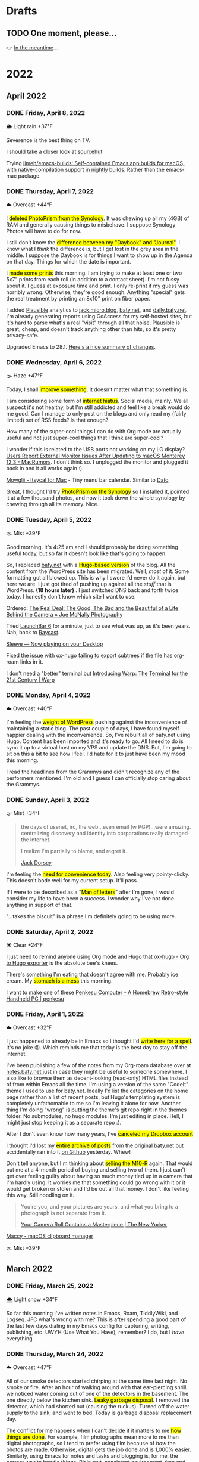 # -*- eval: (writeroom-mode) -*-
#+hugo_base_dir: ../
#+hugo_section: ./
#+hugo_weight: nil
#+hugo_auto_set_lastmod: t
#+hugo_front_matter_format: yaml
#+hugo_front_matter_key_replace: description>summary author>nil
#+category: Blog
#+startup: overview
#+options: broken-links:t
#+macro: mark @@html:<mark>$1</mark>@@

* Drafts
** TODO One moment, please...
:PROPERTIES:
:EXPORT_FILE_NAME: 2022-02-18-Friday
:EXPORT_HUGO_SLUG: 2022-02-18
:EXPORT_DESCRIPTION:
:EXPORT_DATE:
:END:

[[/img/WillReturnAt.png]]

👉 [[https://rl.baty.net][In the meantime]]...


* 2022
:PROPERTIES:
:EXPORT_HUGO_SECTION: post/2022
:DIR:  ~/sites/daily.baty.net/static/img/2022/
:END:
** April 2022
*** DONE Friday, April  8, 2022
CLOSED: [2022-04-08 Fri 05:30]
:PROPERTIES:
:EXPORT_FILE_NAME: 2022-04-08-Friday
:EXPORT_HUGO_SLUG: 2022-04-08
:EXPORT_HUGO_WEIGHT: 1
:END:
🌦   Light rain +37°F

Severence is the best thing on TV.

I should take a closer look at [[https://sr.ht/][sourcehut]]

Trying [[https://github.com/jimeh/emacs-builds][jimeh/emacs-builds: Self-contained Emacs.app builds for macOS, with native-compilation support in nightly builds.]] Rather than the emacs-mac package.



*** DONE Thursday, April  7, 2022
CLOSED: [2022-04-07 Thu 06:31]
:PROPERTIES:
:EXPORT_FILE_NAME: 2022-04-07-Thursday
:EXPORT_HUGO_SLUG: 2022-04-07
:END:
☁️   Overcast +44°F

I {{{mark(deleted PhotoPrism from the Synology)}}}. It was chewing up all my (4GB) of RAM and generally causing things to misbehave. I suppose Synology Photos will have to do for now.

I still don't know the {{{mark(difference between my "Daybook" and "Journal")}}}. I know
what I /think/ the difference is, but I get lost in the grey area in the middle. I suppose the Daybook is for things I want to show up in the Agenda on that day. Things for which the date is important.

#+caption: My dad is back from Florida
#+attr_html: :width 800px
#+attr_org: :width 800px
[[attachment:_20220407_063522Dad.jpg]]


I {{{mark(made some prints)}}} this morning. I am trying to make at least one or two 5x7" prints from each roll (in addition to a contact sheet). I'm not fussy about it. I guess at exposure time and print. I only re-print if my guess was horribly wrong. Otherwise, they're good enough. Anything "special" gets the real treatment by printing an 8x10" print on fiber paper.

#+attr_html: :width 800px
#+attr_org: :width 800px
[[attachment:_20220407_10590620220407-Q1000426.jpg]]


I added [[https://plausible.io/][Plausible]] analytics to [[https://jack.micro.blog][jack.micro.blog]], [[https://baty.net][baty.net]], and [[https://daily.baty.net][daily.baty.net]]. I'm already generating reports using GoAccess for my self-hosted sites, but it's hard to parse what's a real "visit" through all that noise. Plausible is great, cheap, and doesn't track anything other than hits, so it's pretty privacy-safe.

Upgraded Emacs to 28.1. [[https://www.masteringemacs.org/article/whats-new-in-emacs-28-1][Here's a nice summary of changes]].

*** DONE Wednesday, April  6, 2022
CLOSED: [2022-04-06 Wed 05:05]
:PROPERTIES:
:EXPORT_FILE_NAME: 2022-04-06-Wednesday
:EXPORT_HUGO_SLUG: 2022-04-06
:END:
🌫  Haze +47°F

Today, I shall {{{mark(improve something)}}}. It doesn't matter what that something is.

I am considering some form of {{{mark(internet hiatus)}}}. Social media, mainly. We all suspect it's not healthy, but I'm still addicted and feel like a break would do me good. Can I manage to only post on the blogs and only read my (fairly limited) set of RSS feeds? Is that enough?

How many of the super-cool things I can do with Org mode are actually useful and not just super-cool things that I think are super-cool?

I wonder if this is related to the USB ports not working on my LG display? [[https://www.macrumors.com/2022/03/24/external-display-issues-reported-macos-12-3/][Users Report External Monitor Issues After Updating to macOS Monterey 12.3 - MacRumors]]. I don't think so. I unplugged the monitor and plugged it back in and it all works again :).

[[https://www.mowglii.com/itsycal/][Mowglii - Itsycal for Mac]] - Tiny menu bar calendar. Similar to [[https://sindresorhus.com/dato][Dato]]

Great, I thought I'd try {{{mark(PhotoPrism on the Synology)}}} so I installed it, pointed it at a few thousand photos, and now it took down the whole synology by chewing through all its memory. Nice.

*** DONE Tuesday, April  5, 2022
CLOSED: [2022-04-05 Tue 04:28]
:PROPERTIES:
:EXPORT_FILE_NAME: 2022-04-05-Tuesday
:EXPORT_HUGO_SLUG: 2022-04-05
:END:
🌫  Mist +39°F

Good morning. It's 4:25 am and I should probably be doing something useful today, but so far it doesn't look like that's going to happen.

So, I replaced [[https://baty.net][baty.net]] with a {{{mark(Hugo-based version)}}} of the blog. All the content from the WordPress site has been migrated. Well, /most/ of it. Some formatting got all blowed up. This is why I swore I'd never do it again, but here we are. I just got tired of pushing up against all the /stuff/ that is WordPress. *(18 hours later)* . I just switched DNS back and forth twice today. I honestly don't know which site I want to use.

Ordered: [[https://joemcnally.com/2022/04/04/the-real-deal-the-good-the-bad-and-the-beautiful-of-a-life-behind-the-camera/][The Real Deal: The Good, The Bad and the Beautiful of a Life Behind the Camera « Joe McNally Photography]]

Tried [[https://www.obdev.at/products/launchbar/index.html][LaunchBar 6]] for a minute, just to see what was up, as it's been years. Nah, back to [[https://www.raycast.com][Raycast]].

[[https://replay.software/sleeve][Sleeve — Now playing on your Desktop]]

Fixed the issue with [[https://notes.baty.net/notes/possible-workaround-for-ox-hugo-error-during-exports/][ox-hugo failing to export subtrees]] if the file has org-roam links in it.

I don't need a "better" terminal but [[https://www.warp.dev/blog/introducing-warp][Introducing Warp: The Terminal for the 21st Century | Warp]]

*** DONE Monday, April  4, 2022
CLOSED: [2022-04-04 Mon 04:39]
:PROPERTIES:
:EXPORT_FILE_NAME: 2022-04-04-Monday
:EXPORT_HUGO_SLUG: 2022-04-04
:EXPORT_DESCRIPTION:
:EXPORT_DATE:
:END:
☁️   Overcast +40°F

I'm feeling the {{{mark(weight of WordPress)}}} pushing against the inconvenience of maintaining a static blog. The past couple of days, I have found myself happier dealing with the inconvenience. So, I've rebuilt all of baty.net using Hugo. Content has been imported and it's ready to go. All I need to do is sync it up to a virtual host on my VPS and update the DNS. But, I'm going to sit on this a bit to see how I feel. I'd hate for it to just have been my mood this morning.

I read the headlines from the Grammys and didn't recognize any of the performers mentioned. I'm old and I guess I can officially stop caring about the Grammys.

*** DONE Sunday, April  3, 2022
CLOSED: [2022-04-03 Sun 05:32]
:PROPERTIES:
:EXPORT_FILE_NAME: 2022-04-03-Sunday
:EXPORT_HUGO_SLUG: 2022-04-03
:EXPORT_DESCRIPTION:
:EXPORT_DATE:
:END:
🌫  Mist +34°F

#+begin_quote
the days of usenet, irc, the web...even email (w PGP)...were amazing. centralizing discovery and identity into corporations really damaged the internet.

I realize I'm partially to blame, and regret it.

[[https://twitter.com/jack/status/1510314535671922689][Jack Dorsey]]
#+end_quote

I'm feeling the {{{mark(need for convenience today)}}}. Also feeling very pointy-clicky. This doesn't bode well for my current setup. It'll pass.

If I were to be described as a "{{{mark(Man of letters)}}}" after I'm gone, I would consider my life to have been a success. I wonder why I've not done anything in support of that.

"...takes the biscuit" is a phrase I'm definitely going to be using more.

*** DONE Saturday, April  2, 2022
CLOSED: [2022-04-02 Sat 06:29]
:PROPERTIES:
:EXPORT_FILE_NAME: 2022-04-02-Saturday
:EXPORT_HUGO_SLUG: 2022-04-02
:EXPORT_DESCRIPTION:
:EXPORT_DATE:
:END:
☀️   Clear +24°F

I just need to remind anyone using Org mode and Hugo that [[https://ox-hugo.scripter.co/][ox-hugo - Org to Hugo exporter]] is the absolute bee's knees.

There's something I'm eating that doesn't agree with me. Probably ice cream. My {{{mark(stomach is a mess)}}} this morning.

I want to make one of these [[http://penkesu.computer/][Penkesu Computer - A Homebrew Retro-style Handheld PC | penkesu]]

*** DONE Friday, April  1, 2022
CLOSED: [2022-04-01 Fri 05:55]
:PROPERTIES:
:EXPORT_FILE_NAME: 2022-04-01-Friday
:EXPORT_HUGO_SLUG: 2022-04-01
:EXPORT_DESCRIPTION:
:EXPORT_DATE:
:END:
☁️   Overcast +32°F

I just happened to already be in Emacs so I thought I'd {{{mark(write here for a spell)}}}. It's no joke 😉. Which reminds me that today is the best day to stay off the internet.

#+attr_html: :class imgRightMargin
[[/img/small/org-roam.png]]

I've been publishing a few of the notes from my Org-roam database over at [[https://notes.baty.net][notes.baty.net]] just in case they might be useful to someone somewhere. I also like to browse them as decent-looking (read-only) HTML files instead of from within Emacs all the time. I'm using a version of the same "CodeIt" theme I used to use for baty.net. Ideally I'd list the categories on the home page rather than a list of recent posts, but Hugo's templating system is completely unfathomable to me so I'm leaving it alone for now. Another thing I'm doing "wrong" is putting the theme's git repo right in the themes folder. No submodules, no hugo modules. I'm just editing in place. Hell, I might just stop keeping it as a separate repo :).

After I don't even know how many years, I've {{{mark(canceled my Dropbox account)}}}

I thought I'd lost my {{{mark(entire archive of posts)}}} from the [[https://archive.baty.net][original baty.net]]  but accidentally ran into it [[https://github.com/jackbaty/archive.baty.net][on Github]] yesterday. Whew!

#+attr_html: :class imgRightMargin
[[/img/small/leica.png]]

Don't tell anyone, but I'm thinking about {{{mark(selling the M10-R)}}} again. That would put me at a 4-month period of buying and selling two of them. I just can't get over feeling guilty about having so much money tied up in a camera that I'm hardly using. It worries me that something could go wrong with it or it would get broken or stolen and I'd be out all that money. I don't like feeling this way. Still noodling on it.

#+begin_quote
You’re you, and your pictures are yours, and what you bring to a photograph is not separate from it.

[[https://www.newyorker.com/culture/culture-desk/your-camera-roll-contains-a-masterpiece][Your Camera Roll Contains a Masterpiece | The New Yorker]]
#+end_quote


[[https://maccy.app/][Maccy - macOS clipboard manager]]

🌫  Mist +39°F

** March  2022
*** DONE Friday, March 25, 2022
CLOSED: [2022-03-25 Fri 04:14]
:PROPERTIES:
:EXPORT_FILE_NAME: 2022-03-25-Friday
:EXPORT_HUGO_SLUG: 2022-03-25
:EXPORT_DESCRIPTION:
:EXPORT_DATE:
:END:
🌨  Light snow +34°F

So far this morning I've written notes in Emacs, Roam, TiddlyWiki, and Logseq. JFC what's wrong with me? This is after spending a good part of the last few days dialing in my Emacs config for capturing, writing, publishing, etc. UWYH (Use What You Have), remember? I do, but I /have/ everything.

*** DONE Thursday, March 24, 2022
CLOSED: [2022-03-24 Thu 05:35]
:PROPERTIES:
:EXPORT_FILE_NAME: 2022-03-24-Thursday
:EXPORT_HUGO_SLUG: 2022-03-24
:EXPORT_DESCRIPTION:
:EXPORT_DATE:
:END:

☁️   Overcast +47°F

All of our smoke detectors started chirping at the same time last night. No smoke or fire. After an hour of walking around with that ear-piercing shrill, we noticed water coming out of one of the detectors in the basement. The one directly below the kitchen sink. {{{mark(Leaky garbage disposal)}}}. I removed the detector, which had shorted out (causing the ruckus). Turned off the water supply to the sink, and went to bed. Today is garbage disposal replacement day.

The conflict for me happens when I can't decide if it matters to me {{{mark(how things are done)}}}. For example, film photographs mean more to me than digital photographs, so I tend to prefer using film because of /how/ the photos are made. Otherwise, digital gets the job done and is 1,000% easier. Similarly, using Emacs for notes and tasks and blogging is, for me, the correct way to handle things. Plain text, consistent environment, free and open source. On the other hand, using Things and DEVONthink and WordPress sure is pretty and easy.

I {{{mark(updated this site's RSS feed)}}} to only include type "post". By default everything is included and this meant things like the About page were in the RSS feed.

I used to love programming and computers because I could make them /do/ things. I still probably could, but I no longer know what I want them to do.
*** DONE Wednesday, March 23, 2022
CLOSED: [2022-03-23 Wed 20:29]
:PROPERTIES:
:EXPORT_FILE_NAME: 2022-03-23-Wednesday
:EXPORT_HUGO_SLUG: 2022-03-23
:EXPORT_DESCRIPTION:
:EXPORT_DATE:
:END:

My tendency to write daily posts {{{mark(here vs the wiki)}}} is tied to how deep I am into Emacs at the moment. Right now... that's /very deep/.


I've spent hours configuring my [[https://www.orgroam.com][Org-roam]] setup so I can {{{mark(publish certain notes as a website)}}}. It's so cool, but in the end I'm not sure it offers clear advantages over the wiki other than that I can make some of my roam notes public without needing to rewrite them in TiddlyWiki. WIP is here: notes.baty.net. *Later*: now I've realized that I can simply add some [[https://ox-hugo.scripter.co][ox-hugo]] metadata to any of my Org files and have them publish to this daily notes blog. Like so...

#+begin_src org
#+hugo_base_dir: ~/sites/daily.baty.net/
#+hugo_section: ./notes/
#+end_src

Now what!?

#+caption: Me, at least once a month
#+attr_html: :width 800px
#+attr_org: :width 800px
[[attachment:20220323-blog-meme.jpg]]

Apparently I have too much time on my hands.

I went into the darkroom to test a new safelight bulb and made a handful of 5x7 prints while I was in there. I love real photos. {{{mark(The decision to print a photo)}}} automatically makes that photo special.


#+attr_html: :width 800px
#+attr_org: :width 800px
[[attachment:20220323-20220323-R0002099.jpg]]

Ordered a book:  [[https://bookshop.org/books/no-one-is-talking-about-this/9780593189580][No One Is Talking about This - a book by Patricia Lockwood]]

"Computational Photography" can fuck right off.

*** DONE Monday, March 7, 2022
CLOSED: [2022-03-07 Mon 05:09]
:PROPERTIES:
:EXPORT_FILE_NAME: 2022-03-07-Monday
:EXPORT_HUGO_SLUG: 2022-03-07
:EXPORT_DESCRIPTION:
:EXPORT_DATE:
:END:
☁️   Overcast +35°F

Writing in Emacs is great. Static websites are great. Using Emacs to manage and deal with content for a static website exhausts me eventually. Doesn't bode well for this site, although it's probably just my mood today.

I follow [[https://flickr.com/photos/32681588@N03/][Matt Osbourne]] (aka Mr. Leica) on Flickr because he plays with just about every combination of lens and camera you could think of. Also, the lovely models don't hurt. Thing is, with all the fuss about camera/lens combinations, all {{{mark(the images look basically the same)}}}. The biggest difference is film vs digital but otherwise I'd be hard-pressed to tell one from the other.

You can see below that I'm experimenting with {{{mark(subheadings within daily posts)}}}. This is for things that are more than one paragraph of text or text and images. There's a way to copy a link to the heading, but it only makes sense on an individual day's page. Not sure if I'll find it useful, but let's try it.

#+begin_export html
<blockquote class="quoteback" darkmode="" data-title="Stop making the Ukraine war about you" data-author="Dazed" cite="https://www.dazeddigital.com/politics/article/55563/1/stop-making-the-ukraine-war-about-you?utm_source=densediscovery&utm_medium=email&utm_campaign=newsletter-issue-178">
You’re not suffering from ‘vicarious trauma’, you’re tweeting in your living room
<footer>Dazed<cite> <a href="https://www.dazeddigital.com/politics/article/55563/1/stop-making-the-ukraine-war-about-you?utm_source=densediscovery&utm_medium=email&utm_campaign=newsletter-issue-178">https://www.dazeddigital.com/politics/article/55563/1/stop-making-the-ukraine-war-about-you?utm_source=densediscovery&utm_medium=email&utm_campaign=newsletter-issue-178</a></cite></footer>
</blockquote><script note="" src="https://cdn.jsdelivr.net/gh/Blogger-Peer-Review/quotebacks@1/quoteback.js"></script>
#+end_export

**** Silver gelatin fiber prints
I'm not sure {{{mark(darkroom printing on fiber paper)}}} is worth the trouble. I love the way fiber prints look and feel, but they take twice as long to develop and an hour to wash, then this happens when they dry.

[[/img/2022/20220307-CurledPrint.jpeg]]

*** DONE Sunday, March 6, 2022
CLOSED: [2022-03-06 Sun 05:08]
:PROPERTIES:
:EXPORT_FILE_NAME: 2022-03-06-Sunday
:EXPORT_HUGO_SLUG: 2022-03-06
:EXPORT_DESCRIPTION:
:EXPORT_DATE:
:END:
🌦   Light rain +54°F

WordPress is fine. Medium is fine. Facebook is fine. Twitter is fine. Mastodon is fine. Your self-hosted static-HTML website is fine. Instagram is fine. A typewriter in your basement is fine. {{{mark(Write wherever you feel like writing)}}}. Me? I like writing everywhere. Today, I'm here. Or perhaps more precisely, /this morning/, I'm here.

There's nothing like {{{mark(an open Emacs frame)}}} narrowed to today's post here. I write, save, export, and done. Repeat as needed throughout the day.

One day, if I'm lucky, I'll be busy actually /doing something/ and won't have time to write here all day.

*** DONE Saturday, March 5, 2022
CLOSED: [2022-03-05 Sat 05:54]
:PROPERTIES:
:EXPORT_FILE_NAME: 2022-03-05-Saturday
:EXPORT_HUGO_SLUG: 2022-03-05
:EXPORT_DESCRIPTION:
:EXPORT_DATE:
:END:


☀️   Clear +33°F

I fire up a new post every morning, either here or on the wiki (often in both places) and add to it (them) throughout the day. I don't really know why. It's as if I'm worried that {{{mark(I'll no longer exist)}}} if I stop publishing every passing thought.

*** DONE Friday, March 4, 2022
CLOSED: [2022-03-04 Fri 06:30]
:PROPERTIES:
:EXPORT_FILE_NAME: 2022-03-04-Friday
:EXPORT_HUGO_SLUG: 2022-03-04
:EXPORT_DESCRIPTION:
:EXPORT_DATE:
:END:
☀️   Clear +16°F

I spent the morning {{{mark(reassembling the turret)}}} on the [[https://wiki.baty.net/#Leitz%20Focomat%20IIc][Focomat IIc]], then attempting to print from 6x6 negatives. It's possible, but far from ideal. The head needs to be too close to the base, making for very short exposures. I'm also struggling with the autofocus mechanism, but that's probably just me. I think I'll hold off on 6x6 printing until I have the 100mm lens issue solved for real.

This makes me want to take another swing at Standard Notes: [[https://blog.standardnotes.com/33178/why-so-many-editors][Why so many editors? | Crafting Privacy]]

*** DONE Thursday, March 3, 2022
CLOSED: [2022-03-03 Thu 05:24]
:PROPERTIES:
:EXPORT_FILE_NAME: 2022-03-03-Thursday
:EXPORT_HUGO_SLUG: 2022-03-03
:EXPORT_DESCRIPTION:
:EXPORT_DATE:
:END:
☀️   Clear +20°F

The fact that I often cannot tell the {{{mark(difference between someone being smart)}}} and someone trying to sound smart gives you an idea of how smart I am.

I'm now running both [[https://alfredapp.com][Alfred]] and [[https://www.raycast.com][Raycast]] at the same time. I'm using Raycast for launching, clipboards, etc. and keeping Alfred running for a couple of workflows and "Universal Actions". Why not? Although I may decide to reverse their roles at some point.

*Monday*: Ima use TiddlyWiki for everything! \\
*Tuesday*: Logseq! I need to put everything into Logseq! \\
*Wednesday*: What was I thinking? Emacs is life! \\
*Thursday*: ???

One nice feature of using Hugo for this site is that I {{{mark(haven't felt a need to futz with it)}}} in a while. I just write, save, and type "make deploy".

I love having a big screen, but {{{mark(hate managing windows)}}}. I can't help but be distracted by background windows so I either fart around moving things to spaces or I hide them. As a test, I'm trying Hazeover ([[https://hazeover.com/][HazeOver: Distraction Dimmer™ for Productivity on Mac]]) to see if just auto-dimming the unfocused windows will help. Otherwise, I unplug the laptop and use the smaller screen and it's often a relief.

I find myself {{{mark(withdrawing)}}} at a time when I should be participating.

{{{mark(Painting with John)}}} is a dumb, silly little miracle of a show and it's still my favorite thing.

I love this blog and [[https://wiki.baty.net][wiki.baty.net]] equally.

Looking at my baty.net stats. Is this what they mean by "trending"?

[[/img/2022/20220303-trending.png]]

You can't make fun of me if I'm not trying.

Fountain pens > Pencils. But not by as much as I thought.

I think we should all go back to {{{mark(Tumblr and Flickr)}}}. Who's with me!?

I see they've [[https://world.hey.com/dhh/no-railsconf-faa7935e][kicked DHH off the Railsconf keynote this year.]] Part of me thinks they should have, because he's being not just being normally dickish, he's been loudly and repeatedly wrong about so many things recently. On the other hand, let him talk about Rails. Good grief, he still basically /is/ Rails. I think he's wrong, not dangerous, sheesh. There's a difference.
*** DONE Wednesday, March 2, 2022
CLOSED: [2022-03-02 Wed 07:12]
:PROPERTIES:
:EXPORT_FILE_NAME: 2022-03-02-Wednesday
:EXPORT_HUGO_SLUG: 2022-03-02
:EXPORT_DESCRIPTION:
:EXPORT_DATE:
:END:
☀️   Clear +22°F

"Book of Boba Fett" is terrible. He should've been left as a cool, mysterious background character.

It seems I've settled on [[https://wiki.baty.net][wiki.baty.net]] as the wiki domain. "rl.baty.net" still works, but is discouraged.

Derek Sivers says [[https://sive.rs/plaintext][Write plain text files]] and I mostly agree with him. Except if the plain text format makes what you're actually doing more difficult, then don't. I'd rather have a {{{mark(useful document now)}}} even if there's a chance that one day, maybe, possibly, it could become unreadable. Future-proof-but-shitty is not my first choice.

I've modified things so that the home page {{{mark(shows the past 30 days)}}} rather than 7. Since there's no search here yet, I figure CMD-f will let you search the past month. If it's older than that, it's probably no longer valid anyway 😆.

I've {{{mark(removed Disqus comments)}}} from this site. No reason other than it's overhead I don't need and I rarely see any comments anyway. Whatzamatta with you people?! Send me an email or something, sheesh.

I don't usually panic when some random company I use is acquired but goddammit! [[https://blog.bandcamp.com/2022/03/02/bandcamp-is-joining-epic/][Bandcamp is Joining Epic Games – Bandcamp Updates]]. How can that be good? Tell me it can be good. Please?!

It occurs to me that {{{mark(we didn't name web1 and web2 ahead of time)}}}. We just labeled them that later. Now we're inventing web3 and trying to make everything into that. It's a bad idea from the start.

Speaking of Web3, there's now [[https://blogchain.app/home][Blogchain.app]]. I read [[https://blogchain.app/post/bafyreig4eykbszu3czz7crfcqm5saavgqhoaqrgqhsoh5qjeqhz5xg7rc4][How Blogchain is different by capsule on Blogchain]] and I don't see how it's meaningfully better or solves actual problems in any unique way. It's what, WordPress with backups and a social element? Big whoop.

I don't want to waste time watching a movie that I don't like but I have {{{mark(no problem just browsing the trailers for an hour)}}} and never watching anything

[[https://simonwillison.net][Simon]] is right: [[https://news.ycombinator.com/item?id=30533473][Don't default to building an SPA]]

*** DONE Tuesday, March 1, 2022
CLOSED: [2022-03-01 Tue 04:24]
:PROPERTIES:
:EXPORT_FILE_NAME: 2022-03-01-Tuesday
:EXPORT_HUGO_SLUG: 2022-03-01
:EXPORT_DESCRIPTION:
:EXPORT_DATE:
:END:

Hooboy, it's March.

Looking at the server analytics (I use [[https://goaccess.io/][GoAccess - Visual Web Log Analyzer]]) for this site shows that a large majority of "hits" are to the RSS feed. This makes me feel a little bad about posting so much over on [[https://wiki.baty.net][the wiki]]. I know I keep saying that my daily notes are "for me" but that guilt I feel makes me think otherwise.

Oh cool, I posted on [[https://jackbaty.tumblr.com][my Tumblr]] this morning.

I put a roll through the IIIC. It was fun. It's a nice lens.
#+caption: Self-portrait with Retina IIIC
[[/img/2022/2022-Roll-59_04.jpg]]

My subscription to [[https://www.reidreviews.com][Reid Reviews]] has expired. I'm off subscriptions right now so I'm not going to renew yet. It's a great resource, but focuses so much on the micro-differences between lenses and sensors and I'm not really interested in that lately.

Am I thinking about Ukraine? Of course I'm thinking about Ukraine. I'm terrified.

I am, slowly but surely, becoming bored. Not having a job is great, but I'll need to feel useful eventually.

** February 2022
*** DONE Monday, February 28, 2022
CLOSED: [2022-02-28 Mon 04:42]
:PROPERTIES:
:EXPORT_FILE_NAME: 2022-02-28-Monday
:EXPORT_HUGO_SLUG: 2022-02-28
:EXPORT_DESCRIPTION:
:EXPORT_DATE:
:END:
☀️   Clear +22°F

Good morning. Today should be "finish taxes day" but I hate doing taxes so it
may be another "find a new place to blog" and "read about cameras" day.

*** DONE Sunday, February 27, 2022
CLOSED: [2022-02-27 Sun 04:06]
:PROPERTIES:
:EXPORT_FILE_NAME: 2022-02-27-Sunday
:EXPORT_HUGO_SLUG: 2022-02-27
:EXPORT_DESCRIPTION:
:EXPORT_DATE:
:END:
☀️   Clear +30°F

Good morning. It's 4:03 am and I'm already at my desk. Why?

Something {{{mark(cool about Emacs)}}} that I tend to forget about is putting code right in my notes and executing it from there. I don't have to remember commands or switches, because they're right there. I just hit C-c C-c and the command's output is rendered right in the file .

I wrote a post about the new IIIC: [[https://baty.net/2022/the-kodak-retina-iiic/][The Kodak Retina IIIC – Jack Baty]]
#+caption: My new 1959 Kodak Retina IIIC
[[/img/2022/20220226-Q1000367.jpg]]

*** DONE Saturday, February 26, 2022
CLOSED: [2022-02-26 Sat 05:46]
:PROPERTIES:
:EXPORT_FILE_NAME: 2022-02-26-Saturday
:EXPORT_HUGO_SLUG: 2022-02-26
:EXPORT_DESCRIPTION:
:EXPORT_DATE:
:END:

☁️   Overcast +22°F

It's cool that I [[https://baty.net/2022/domain-consolidation-continued/][consolidated a bunch of blogs]] and reorganized my domain names. That meant I could be down to just a couple (few?) sites. Except I don't enjoy writing in TiddlyWiki nearly as much as I do in Emacs. And this blog looks a lot better than [[https://rl.baty.net][the wiki]], so I switched. More in [[https://baty.net/2022/the-daily-notes-dilemma/][this post]] .

#+caption: My favorite drink: The "Ultimate Margharita"
[[/img/2022/20220225-Q1000357.jpg]]

I'm going to try setting up the [[https://rl.baty.net/#Leitz%20Focomat%20IIc][Focomat IIc]] today. It's been in storage for a couple of years. I never did get the longer lens mounted properly, so it's 35mm only for now. I'm hoping I can fit both the IIc and the V35 in at the same time. I'd like to do some side-by-side (condensor vs diffusor head) comparisons. And then eventually figure out the problem with the longer lens so I can also make prints from the Hasselblad (6x6) negatives.

This looks nice for timelines: [[https://github.com/kochrt/cascade.page][kochrt/cascade.page: Make a cascading timeline from markdown-like text.]]

Half-way into the season and I sti  ll don't give a shit about Boba Fett. It's cool seeing Tatooine, though.

*** DONE Monday, February 14, 2022
CLOSED: [2022-02-14 Mon 09:37]
:PROPERTIES:
:EXPORT_FILE_NAME: 2022-02-14-Monday
:EXPORT_HUGO_SLUG: 2022-02-14
:EXPORT_DESCRIPTION:
:EXPORT_DATE:
:END:

#+attr_html: :class imgRightMargin
[[/img/small/meta-splat.png]]

You may have noticed that I've been posting daily notes both here and on [[https://rudimentarylathe.wiki][the wiki]]. This is because I like writing in both places and I can't find a path to choosing one of them. The wiki is just so easy and I like that it's right next to most of my other notes. When I don't write here regularly, the rest of the information languishes. It loses its "wikiness". On the other hand, with baty.blog I get to write in Emacs using Org-mode and publish a good-looking "normal" blog with RSS feeds and archives and all the other things that I love about blogs. I think that TiddlyWiki is the best long-term answer, but Hugo is what I prefer living with today. Still noodlin' on it. You may also have noticed that I've cross-posted this in both places. Sigh.

#+caption: I used to be much cooler
[[/img/2022/JackBeingVeryCool.jpg]]

I'm having one of those days where every social media post I read is either stupid, self-serving, mean, incorrect, or wildly unnecessary. Makes me happy that I can write that here and keep it mostly to myself.

*** DONE Sunday, February 13, 2022
CLOSED: [2022-02-13 Sun 08:32]
:PROPERTIES:
:EXPORT_FILE_NAME: 2022-02-13-Sunday
:EXPORT_HUGO_SLUG: 2022-02-13
:EXPORT_DESCRIPTION:
:EXPORT_DATE:
:END:
🌨  Light snow, mist +13°F

I often feel that I could run my life entirely on paper. Then I remember that this is because there's nothing much to run.

I would like to declare Sundays to be "Stay Away From Screens Day" but I know me. Also, I've been sitting at this screen since 5:00 am with no signs of leaving.

Just write a goddamn blog post instead: [[https://twitter.com/G_S_Bhogal/status/1225561131122597896][MEGATHREAD TIME: In 40 tweets I will ...]]

Browsing through one of my [[https://www.amazon.com/Henri-Cartier-Bresson-Image-World-Retrospective/dp/0500542678/][Henri Cartier-Bresson books]], the thing that always stands out is that none of his photographs would have been improved by using a high-resolution digital sensor.

*** DONE RSS Feed update (UPDATE: Never mind)
CLOSED: [2022-02-10 Thu 08:17]
:PROPERTIES:
:EXPORT_FILE_NAME: 20220210-rss-feed-update
:EXPORT_DESCRIPTION:
:EXPORT_DATE:
:END:

**Update** I've changed my mind. I keep breaking links and pulling the RSS rug out from everyone. Plus, making all these changes all the time is exhausting. Leaving things as-is here for now.

It's happening again. I am going to experiment with using the baty.blog domain for my new Write.as blog.

This means that the RSS feed here will change to https://baty.blog/feed/. If you'd like to follow along, this change will take place shortly, so you'll need to update the URL in your reader. I'll move this blog to daily.baty.blog, just in case I want to keep using it.

*** DONE Write.as
CLOSED: [2022-02-09 Wed 07:16]
:PROPERTIES:
:EXPORT_FILE_NAME: 2022-02-09-Writeas
:EXPORT_HUGO_SLUG: write-as
:EXPORT_DESCRIPTION:
:EXPORT_DATE:
:END:

I'm going to try blogging with [[https://write.as][Write.as]] for a bit. I'm at [[https://write.as/jackbaty][write.as/jackbaty]].

*** DONE Tuesday, February 8, 2022
CLOSED: [2022-02-08 Tue 05:03]
:PROPERTIES:
:EXPORT_FILE_NAME: 2022-02-08-Tuesday
:EXPORT_HUGO_SLUG: 2022-02-08
:EXPORT_DESCRIPTION:
:EXPORT_DATE:
:END:
☁️   Overcast +22°F

I spent yesterday over at [[https://rudimentarylathe.wiki][the wiki]] because I missed how easy it is to post there and how it tied all of my thoughts together so nicely. But, {{{mark(who wants to write in a little HTML text area)}}} in a browser all day when I could be in Emacs using Org mode with Vim bindings. Plus, here I have an RSS feed, better archives, and it /looks/ better, IMO. One problem is that with this blog it feels like I'm just throwing everything onto a pile, where in TiddlyWiki it feels organized and linked up nicely right out of the box. The dilemma remains.

@@html:{{< stweet "1490900934213644288" >}}@@

Why do people assume that {{{mark( whatever "early" humans did)}}} was somehow more "natural" than what we do today? More likely, it was their only option, and they'd kill to have what we have and would do it our way in a heartbeat. And they'd be better for it.

Thing is, I {{{mark( don't feel much like capital-B "Blogging")}}} but I do like writing things down, in public. Is there a difference?

Learning how to make custom mattes today:

[[/img/2022/20220208-M10R0043.jpg]]

*** DONE Sunday, February 6, 2022
CLOSED: [2022-02-06 Sun 07:31]
:PROPERTIES:
:EXPORT_FILE_NAME: 2022-02-06-Sunday
:EXPORT_HUGO_SLUG: 2022-02-06
:EXPORT_DESCRIPTION:
:EXPORT_DATE:
:END:
☀️   Clear +18°F

I'm tired this morning.

There are several apps that make me never want to leave macOS, and one of those is [[https://www.zengobi.com/curio/][Curio]].

My paper journal morphs regularly, but I'm really liking this most recent layout:

#+caption: Paper Journal
[[/img/2022/20220206-Journal.jpg]]

I'm feeling a little bored, and after a Hugo hiccup this morning I'm looking
longingly at [[https://rudimentarylathe.wiki][my wiki]]. Don't be surprised if some daily posts show up there
instead.

*** DONE Saturday, February 5, 2022
CLOSED: [2022-02-05 Sat 05:31]
:PROPERTIES:
:EXPORT_FILE_NAME: 2022-02-05-Saturday
:EXPORT_HUGO_SLUG: 2022-02-05
:EXPORT_DESCRIPTION:
:EXPORT_DATE:
:END:
☁️   Overcast +12°F

#+caption: The last photo I took with the Leica SL2-S
[[/img/2022/20220201-L1010087.jpg]]

My favorite recent system change has been naming files using {{{mark( CamelCase for filenames)}}}. snake_case was the worst, but using-hypens-wasn't-much-better. The easiest combination of typing ease and readability is CamelCase. So from now on it's PhotoOfMyDog.jpg. OK that's not true since I also prefix most files with a datestamp. How about 20220205-PhotoOfMyDog.jpg. Keyboard Maestro handles the YYYYMMDD- part so it's not has painful to type as it looks.

Looking forward to [[https://discourse.doomemacs.org/login#welcome][Doom Emacs Discourse]] opening up. I hate Discord or other
"chat" UIs for learning or communication beyond "Hey guys, what's up?"

I had to update my {{{mark(Leica camera timeline)}}}, due to recent events:

#+caption: Updated Leica Camera Timeline
[[/img/2022/20220205-LeicaCameraTimeline.png]]

#+begin_export html
<blockquote class="quoteback" darkmode="" data-title="Apple's boastful robot, day 2" data-author="@davewiner" cite="http://scripting.com/2022/02/03/133000.html?title=applesBoastfulRobotDay2#a134956">
I remain an Apple shareholder. I hope they can fix this. It really needs to be redone from top to bottom. If they can't handle a $1300 sale for a phone and get it delivered without incident in seven days then they should shut down everything until they can do it. Start over. Fire everyone. It's just not worth continuing if this is how you're going to do business.
<footer>@davewiner<cite> <a href="http://scripting.com/2022/02/03/133000.html?title=applesBoastfulRobotDay2#a134956">http://scripting.com/2022/02/03/133000.html?title=applesBoastfulRobotDay2#a134956</a></cite></footer>
</blockquote><script note="" src="https://cdn.jsdelivr.net/gh/Blogger-Peer-Review/quotebacks@1/quoteback.js"></script>
#+end_export

Right. Apple sells about 500 phones every minute of every day. I don't think your anecdotal issue with a single iPhone delivery is justification for Apple to "shut down everything".


I need to reread some of these. What a fun list: [[https://medium.com/@cassidybeevemorris/determining-best-science-fiction-fantasy-novels-since-1970-e232ecbdc34d][Determining the best scifi/fantasy books since 1970 | Medium]]

#+begin_export html
<blockquote class="quoteback" darkmode="" data-title="Determining the greatest science fiction & fantasy novels since 1970" data-author="Cassidy Beeve-Morris" cite="https://medium.com/@cassidybeevemorris/determining-best-science-fiction-fantasy-novels-since-1970-e232ecbdc34d">
When the Goodreads reviews suggest that <a class="au kk" href="https://www.goodreads.com/book/show/345627.Vampire_Academy" rel="noopener" target="_blank"><em class="kd">Vampire Academy</em></a> (4.11 rating) is better than <em class="kd">Fahrenheit 451</em>, it’s time to look elsewhere for our source of truth.
<footer>Cassidy Beeve-Morris<cite> <a href="https://medium.com/@cassidybeevemorris/determining-best-science-fiction-fantasy-novels-since-1970-e232ecbdc34d">https://medium.com/@cassidybeevemorris/determining-best-science-fiction-fantasy-novels-since-1970-e232ecbdc34d</a></cite></footer>
</blockquote><script note="" src="https://cdn.jsdelivr.net/gh/Blogger-Peer-Review/quotebacks@1/quoteback.js"></script>
#+end_export

*** DONE Friday, February 4, 2022
CLOSED: [2022-02-04 Fri 04:24]
:PROPERTIES:
:EXPORT_FILE_NAME: 2022-02-04-Friday
:EXPORT_HUGO_SLUG: 2022-02-04
:EXPORT_DESCRIPTION:
:EXPORT_DATE:
:END:
☀️   Clear +5°F

The Leica SL2-S was sold this morning. I was /this/ close to withdrawing it. Too late now, I guess.

I wrote this back in December. Guess what I'm struggling with today:

#+begin_quote
Today I’m thinking that Logseq offers the best friction to value ratio, while still being local-first and plain text. It’s dead-simple to add notes and offers nice backlinks and graphing. The graph is unnecessary but is a free byproduct, so why not? It beats Roam for privacy, cost, and attitude. It beats TiddlyWiki for ease of use and usefulness outside of the app. Plus, the files are in Org format. What’s not to like?
#+end_quote

#+caption: Back and forth and back again.
[[/img/2022/20220204-decisions.png]]

I'll give up my AirTags due to people abusing them as soon as you give up your guns for the same reason.

#+begin_quote
Say what you like about the internet, but for a certain class of underemployed male, life has become warmer, and more hygienic.

@@html:<cite>Nick Hornby,  More Baths Less Talking</cite>@@
#+end_quote

I'm supposed to be working on my resume but all I've done so far is tinker with some LaTeX templates.

I wonder if I'll ever find a balance between Emacs, Curio, Tinderbox, and DEVONthink. Probably not. I could always just switch to Linux and that problem goes away.

*** DONE Thursday, February 3, 2022
CLOSED: [2022-02-03 Thu 06:38]
:PROPERTIES:
:EXPORT_FILE_NAME: 2022-02-03-Thursday
:EXPORT_HUGO_SLUG: 2022-02-03
:EXPORT_DESCRIPTION:
:EXPORT_DATE:
:END:
☁️   Overcast +17°F

Good morning. It's 6:30 am and I've been up since 3:30. I'm hungry.

#+attr_html: :class imgRightMargin
[[/img/small/leica.png]]

Weird day. {{{mark(The Leica SL2-S is for sale and I ordered an M10-R)}}} (again). Yes, I know, I just got rid of an M10-R a month ago. What can I say, I missed it. I've also decided to focus my energy (and $$$) around the M system. Supporting two different systems was expensive and kind of exhausting. The problem is that just putting the SL2-S in the box makes me want to keep it. Still for sale, though.

I continue to enjoy Leica's M cameras because they are wildly uncomplicated. Unlike everything else:

#+begin_export html
<blockquote class="quoteback" darkmode="" data-title="Cult Camera (Or: We're Just Talking)" data-author="" cite="https://theonlinephotographer.typepad.com/the_online_photographer/2022/02/cult-camera-or-were-just-talking.html">
People who have a strong aptitude for geeky features and endless complexity simply don't see why they should be denied every possible option. And people who don't like endless features and complexity are <em>shamed</em>, in a sense, into accepting what the geeks are happy with, the assumption being that if they don't learn all the ins-and-outs of their cameras then it's <em>their own fault</em>.
<footer><cite> <a href="https://theonlinephotographer.typepad.com/the_online_photographer/2022/02/cult-camera-or-were-just-talking.html">https://theonlinephotographer.typepad.com/the_online_photographer/2022/02/cult-camera-or-were-just-talking.html</a></cite></footer>
</blockquote><script note="" src="https://cdn.jsdelivr.net/gh/Blogger-Peer-Review/quotebacks@1/quoteback.js"></script>
#+end_export

*** DONE Wednesday, February 2, 2022
CLOSED: [2022-02-02 Wed 05:52]
:PROPERTIES:
:EXPORT_FILE_NAME: 2022-02-02-Wednesday
:EXPORT_HUGO_SLUG: 2022-02-02
:EXPORT_DESCRIPTION:
:EXPORT_DATE:
:END:
☁️   Overcast +32°F

Capture One, Lightroom, Capture One, Lightroom, Darktable, Capture One, Lightroom....

One thing I'm sure I don't need is more apps.

Remember when I said that committing to using only a single (Mac) machine was the greatest thing I've done for my mental health in a long time? I do, but I've still spent the last week or more unravelling that by trying to go all-in with Linux. {{{mark(I just can't. Not yet)}}}. What I have learned, though, is that when I decide the time is right, I'll be /able/ to switch without too much grief.

This typewriter doesn't get enough use, but makes a nice prop at least.

#+caption: Olympia SM3
[[/img/2022/20220202-Q1000247.jpg]]

OK, I've had enough. No more waffling right now. I've deleted Capture One completely. I've deleted (baby) Lightroom completely. I've shut down the ThinkPad and put it in the closet. My photos will be edited on macOS using Lightroom Classic.
*** DONE Tuesday, February  1, 2022
CLOSED: [2022-02-01 Tue 05:47]
:PROPERTIES:
:EXPORT_FILE_NAME: 2022-02-01-Tuesday
:EXPORT_HUGO_SLUG: 2022-02-01
:EXPORT_DESCRIPTION:
:EXPORT_DATE:
:END:
☀️ Clear +27°F

My Linux experiment continues, now that I've figured out how to process the Q2M files in Darktable. Printing sucks, I can tell you that. But, there's something about using Linux that makes me feel free. {{{mark(I'm not beholden to anyone)}}}. No single entity can suddenly pull the rug out from under me. That's comforting, somehow. Everything is mine to do with as I please. This is both a blessing and a curse.

I just bought a decked-out MacBook Pro (M1 Pro Max) and yet I'm writing this on a 2015 ThinkPad.

I got so tired of {{{mark(logging books)}}} that I just stopped reading. There, fixed!

Navel gazing as high art.

I read various {{{mark(Leica forums)}}} pretty regularly. I've learned which threads to avoid. For example: Is the M10 the last "Real" Leica?. Oh FFS.

#+begin_quote
Things I want to do are strange, simple, and unprofitable

@@html:<cite>Paul Ford</cite>@@
#+end_quote

Too many of us spend way too much time trying to save a handful of keystrokes.

I wouldn't need better window management if I didn't have so many windows to manage.

+Virtue signaling with+ Listening to some Neal Young on Apple Music this morning.

"Is this hotel pager friendly? I'm not gettin' a sig on my beeper."

I must admit that a compelling reason to switch to Linux is that I could stop paying attention to Apple-related news and speculation, which is /everywhere/ and has become boring as hell.

** January 2022
*** DONE Monday, January 31, 2022
CLOSED: [2022-01-31 Mon 05:02]
:PROPERTIES:
:EXPORT_FILE_NAME: 2022-01-31-Monday
:EXPORT_HUGO_SLUG: 2022-01-31
:EXPORT_DESCRIPTION:
:EXPORT_DATE:
:END:
🌫  Haze +24°F

People who are learning are more interesting than those who claim to /know/.

Darktable can't deal with the Q2 Monochrom...no lens correction. It /needs/ lens correction. Unless I'm missing something, this is a deal-breaker. UPDATE: I found that choosing the Q2/Summilux combination seems to work. I've configured Darktable to automatically apply the setting, even though the UI yells that "Camera Not Found!".

I'm happy to do just about /anything/ that doesn't involve "working on my resume".

Hosting my static sites on a simple VPS means I never need worry about going over some "build minutes" limitation.

I started putting financial transactions in [[https://www.ledger-cli.org][Ledger]] again. Dodged a bullet and put it away quickly.

*** DONE Sunday, January 30, 2022
CLOSED: [2022-01-30 Sun 05:52]
:PROPERTIES:
:EXPORT_FILE_NAME: 2022-01-30-Sunday
:EXPORT_HUGO_SLUG: 2022-01-30
:EXPORT_DESCRIPTION:
:EXPORT_DATE:
:END:


☁️   Overcast +16°F

Great, this website and [[https://rudimentarylathe.wiki]]  were affected by the recent [[https://threatit.com/articles/lets-encrypt-revokes-2-million-certificates/][mass-revocation by Let's Encrypt]]. I needed to delete the existing certificates and force Caddy to renew them. (They live in =/var/lib/caddy/.local/share=). Sorry for the interruption. I'm not sure why I didn't receive the email from them warning me to renew ahead of time.

I tried for 3 days to get my photo processing and management system workable on Linux. I failed. This is such a big part of my computing requirement that I'm afraid all-in Linux will have to wait.

The failure of wikis is that once the rush of getting everything written down is over, we often lose interest in maintaining it, so the information becomes out of date, rendering the whole thing nearly useless.

This is really nice: [[https://damonlynch.net/rapid/index.html][Rapid Photo Downloader]] for Linux.

*** DONE Saturday, January 29, 2022
CLOSED: [2022-01-29 Sat 04:37]
:PROPERTIES:
:EXPORT_FILE_NAME: 2022-01-29-Saturday
:EXPORT_HUGO_SLUG: 2022-01-29
:EXPORT_DESCRIPTION:
:EXPORT_DATE:
:END:
☁️   Overcast +5°F

I plugged in the Mac yesterday so I could actually enjoy working with photos. What I'm finding is that I, again, miss using i3 and workspaces the way they're set up in Regolith. I've been trying some combinations of Rectangle and Divvy and Better Touch Tool to see what I can get, but nothing works as smoothly and consistently. I'm about to plug in the ThinkPad for the day. Weird.

OK, there. Back on Linux. It feels good, but at the same time, feels janky. Linux /thinks/ right, but the implementation is often spotty. So help me if I can't figure out how to consistently copy and paste between Emacs, a terminal, and the rest of the system, I'll throw the whole thing out a window.

Nice article about one person's journey into Leica. Lovely photos accompanying the article, too: [[https://fcracer.com/leica-journey-unexpected-and-educational/][Leica Journey: Unexpected and Educational | fcracer]]

*** DONE I'd (re)learn Ruby On Rails if it weren't for DHH
CLOSED: [2022-01-28 Fri 11:17]
:PROPERTIES:
:EXPORT_FILE_NAME: 20220128-idlearnrailsbut
:EXPORT_HUGO_SLUG: id-learn-rails-but
:EXPORT_DATE:
:END:
I've been tinkering with ideas for my next career, and re-learning Ruby on Rails was on the short list.

I've long admired [[https://en.wikipedia.org/wiki/David_Heinemeier_Hansson][DHH]] and [[https://rubyonrails.org][Rails]] and Basecamp (the [[https://basecamp.com/about][company]] and the [[https://basecamp.com/][product]]). I shipped my first Rails app in 2007. I envied the way they ran the company and how open they were about it. I lapped up all their books. I even agreed with the way they handled the whole "no political discussions" fiasco. I used to feel like he, although cocky and arrogant, was right more than he was wrong about most things.

But after reading [[https://world.hey.com/dhh][DHH's newsletter]] lately, I think I'm out.

His latest, [[https://world.hey.com/dhh/spotify-must-be-afraid-of-canceling-rogan-right-right-8fc9f1f6][Spotify must be afraid of canceling Rogan, right? Right?!]], was the final straw for me. It wasn't just the inane title, but that he keeps showing that he doesn't understand the argument and insisting that "both-sides"-ism is always OK.

Neal Young doesn't want to share a platform with Rogan. Not because Rogan "hosts guests with divergent views" because he hosts guests with demonstrably incorrect and dangerous views...and seems to agree with them. DHH apparently doesn't understand science, either. Not really.

Anyway, I don't want to argue with him. And I don't want to argue /about/ him. But, he makes me want to /not/ use his products. Which is a shame because I think Rails is still a valid, viable, and valuable option. I just wanted to vent a little about my disappointment with someone who used to inspire me.

Maybe he'll calm down and get over this latest mood, or at least stop writing so much while feeling the way he seems to feel. I hope so.

*** DONE Friday, January 28, 2022
CLOSED: [2022-01-28 Fri 04:35]
:PROPERTIES:
:EXPORT_FILE_NAME: 2022-01-28-Friday
:EXPORT_HUGO_SLUG: 2022-01-28
:EXPORT_DESCRIPTION:
:EXPORT_DATE:
:END:
☀️   Clear +15°F

Got new eyeglasses yesterday. The prescription changed a bit from my previous pair. They work great, but I feel a little woozy while getting used to them.

#+attr_html: :class imgRightMargin
[[/img/small/linux.png]]

There is a nicely-configured [[https://system76.com/desktops/thelio-mira][Thelio Mira]] in my shopping cart. I came close to pulling the trigger yesterday, but a clear head prevailed. So far. I know me. In 2 weeks I'll be back on my Mac and the old ThinkPad I'm typing this on will be packed up and in the closet until next time I get the Linux itch. My thinking with the Thelio is that in order to get the full Linux experience, I should work on a faster, modern machine. There could be something to that, but mostly it's just an excuse to buy a new toy. I'm going to sit on it for a month or two and if I still think I could switch to Linux, I'll buy something nice to run it on.

Suddenly, Emacs is running slowly on the ThinkPad. Could it be that I need a faster machine?

It's hard to virtue signal while using a paper notebook. (But /mentioning/ using paper notebooks works great.)

If I could make just one photo like this one by Vivian Maier, I'd be happy:

#+caption: Vivian Maier, Florida, 1957
[[/img/2022/vivian-florida-1957.jpg]]

After a morning of watching videos on [[https://www.darktable.org][Darktable]] I learn that it supports neither the SL2-S or the Q2 Monochrom. Too bad, because it's not as terrible as I remember. Rawtherapee works better, but I kind of hate using it. I'm back to feeling like iOS and macOS are the only options for seriously editing my photos.

*** DONE Thursday, January 27, 2022
CLOSED: [2022-01-27 Thu 04:29]
:PROPERTIES:
:EXPORT_FILE_NAME: 2022-01-27-Thursday
:EXPORT_HUGO_SLUG: 2022-01-27
:EXPORT_DESCRIPTION:
:EXPORT_DATE:
:END:
☁️   Overcast +13°F

Back on Linux this morning. I missed i3 yesterday. So far, as long as I'm not doing photo-related stuff, Regolith is working great.

#+caption: Alice. (Leica M3. Summilux-M 50mm. HP5)
[[/img/2022/20220127-alice.jpg]]

My laptop is somehow (barely) picking up a local radio station and feeding it to my speakers and it's freaking me out a little.

I've gotta say, I really dislike the look of the (very trendy) Cinestill Tungsten-balanced film.

*** DONE Wednesday, January 26, 2022
CLOSED: [2022-01-26 Wed 05:22]
:PROPERTIES:
:EXPORT_FILE_NAME: 2022-01-26-Wednesday
:EXPORT_HUGO_SLUG: 2022-01-26
:EXPORT_DESCRIPTION:
:EXPORT_DATE:
:END:
⛅️  Partly cloudy +9°F

Good morning!

[[/img/2022/20220126-L1010053.jpg]]

I've decided to {{{mark(work on my Mac today)}}}, after a few days on Linux. Apple people tend to complain a lot about the sorry state of macOS, but coming back after time away is a stark reminder of the sheer level of refinement in macOS. It's just...nice.

The [[https://system76.com/desktops/thelio-mira][Thelio Mira]] from System76 is tempting. I'd like to try a modern, powerful desktop machine running Linux. I mean, how else can I do a fair comparison with my MBP? 😜. So far I've avoided the temptation, because, I just bought a top-spec'd MacBook Pro, remember? If it weren't for wanting to edit photos with good software, I'd be much more tempted.

Living down a rabbit hole of photo editing processes, techniques, and software does nothing to improve my photography, so I'm backing off a bit and putting everything in {{{mark(baby Lightroom)}}} for a while.

I've changed tagging for financially-related items in my {{{mark(Org daybook)}}} to ":money:" because I'm tired of trying to decide/remember between :finances:, :finance:, and :financial:. Now it's just :money:

Just for fun, and as a fallback for 1Password, I've started using [[https://www.passwordstore.org/][Pass: The Standard Unix Password Manager]] again. It's been years. I started with a fresh .password-store/ and will fill it as needed.

*** DONE Highlighting text in ox-hugo :Orgmode:
CLOSED: [2022-01-26 Wed 09:47]
:PROPERTIES:
:EXPORT_FILE_NAME: 20220126-highlighting-text
:EXPORT_DATE:
:END:


I've been experimenting with adding highlights to text in my daily posts. The idea is that it makes scanning easier. I pick out the important parts of each entry and add a =<mark>= HTML tag. Then I style the region like so:

#+begin_src css
mark {
  background: rgba(255, 255, 0, 0.3);
}
#+end_src

Recently, there's been a {{{mark(change in org that broke my markup)}}} when exporting from ox-hugo. Here's the comment by [[https://github.com/kaushalmodi][kaushalmodi]]:

[[https://github.com/kaushalmodi/ox-hugo/issues/540][Issue #540]]
#+begin_quote
This was a recent breaking change that fixed an inconsistency in ox-hugo (compared to ox-html). If we want to export verbatim HTML, it needs to be in @@html:..@@ or in an HTML export block
#+end_quote

His suggestion to use a macro was excellent, so I did that. At the top of my posts.org file, is this:

=#+macro: mark @@html:<mark>$1</mark>@@=

When I want to =<mark>= some text, I add the macro inline, like so:

=I would like to {{{mark(mark this text)}}} so that it is highlighted=

But who has time to add all that markup by hand? To make it easier, I created the following function:

#+begin_src lisp
(defun jab/markregion ()
  "Add a 'mark' macro to the current region (for Hugo)"
  (interactive)
  (if (region-active-p)
      (progn
        (goto-char (region-end))
        (insert ")}}}")
        (goto-char (region-beginning))
        (insert "{{{mark("))))
#+end_src

Now, I select a region and run =M-x jab/markregion=. I may create a keybinding for it, too, but for now this is fast and easy.

*** DONE Tuesday, January 25, 2022
CLOSED: [2022-01-25 Tue 04:21]
:PROPERTIES:
:EXPORT_FILE_NAME: 2022-01-25-Tuesday
:EXPORT_HUGO_SLUG: 2022-01-25
:EXPORT_DESCRIPTION:
:EXPORT_DATE:
:END:
☁ Overcast +17°F

Installed the [[https://github.com/ibnishak/Timimi][Timimi plugin]] for Firefox again on the ThinkPad. I've not been using [[https://rudimentarylathe.wiki][the wiki]] for daily notes, but I do like having it for, well, a wiki. Since I'm using Firefox on Linux,  {{{mark(Timimi is the simplest option)}}} for saving TiddlyWiki files.

I moved a lot of my synced files on the Mac {{{mark(out of iCloud Files)}}}.
This was mainly due to wanting them available on Linux, but also because iCloud
has been flaky lately. I'm always surprised how well [[https://syncthing.net/][Syncthing]] works, and how
easy it is to install. Previously, I'd configured it once and it ran and ran and
I'd forget it was there. You know, like Dropbox used to. So far, this time it
was even easier to set up and has been running without issue.

I'm thinking I'll reserve using [[https://jack.micro.blog][my micro.blog]] for posting images. Mostly.

Pretty happy with [[https://www.orgroam.com/][Org-roam]]. Every day I get closer to calling it and living there for my notes.

*** DONE Monday, January 24, 2022
CLOSED: [2022-01-24 Mon 06:14]
:PROPERTIES:
:EXPORT_FILE_NAME: 2022-01-24-Monday
:EXPORT_HUGO_SLUG: 2022-01-24
:EXPORT_DESCRIPTION:
:EXPORT_DATE:
:END:

☁️ Overcast +18°F

Alice and I went for our walk at 3:15 am. It's getting ridiculous. I went back to bed when we got home and now it's 6:00 am and that feels much more reasonable. I've been running on five hours sleep a night for a while now and I don't think it's good for me. I'm not 20 years old.

Interesting new Emacs package: [[https://github.com/nobiot/org-remark][nobiot/org-remark: Highlight and annotate any text file with using Org mode]]

I can't believe I /still/ have to look up how to remove a git submodule every time:

#+begin_src sh
git submodule deinit -f themes/daily-jane
rm -rf .git/modules/themes/daily-jane/
git rm -f themes/daily-jane/
#+end_src

Listening to music on Linux. The opposite of using [[https://roonlabs.com][Roon]]:

[[/img/2022/2022-01-24_09-29.png]]

A week or so ago I removed the analytics (Plausible.io) script from this site and, to my amazement, I don't miss it. I didn't expect that. I've never been obsessed with site views/stats. Curious, but not obsessed. Now I'm not even that curious. However, I do like to keep an eye on overall traffic and things like 404s, so I've re-installed [[https://goaccess.io/][GoAccess]] on the server so I can pop in as needed and review. GoAccess processes the server logs directly, so no need for embedded/tracking scripts.

*** DONE Sunday, January 23, 2022
CLOSED: [2022-01-23 Sun 06:01]
:PROPERTIES:
:EXPORT_FILE_NAME: 2022-01-23-Sunday
:EXPORT_HUGO_SLUG: 2022-01-23
:EXPORT_DESCRIPTION:
:EXPORT_DATE:
:END:

🌨  Light snow, mist +18°F

I'm having thoughts about my computing environment...Deep Thoughts™. I'm (almost) seriously considing Linux on the desktop and iPad Pro/Mini for mobile. WHAT!? I'll probably get over this in an hour, but right now it's top of mind and feels reasonable. It's before 7:00 am so, no, I've not been drinking. What's going to ruin this is not limitations with Linux, but limitations in iOS.

*** DONE Thursday, January 27, 2022
CLOSED: [2022-01-27 Thu 04:29]
:PROPERTIES:
:EXPORT_FILE_NAME: 2022-01-27-Thursday
:EXPORT_HUGO_SLUG: 2022-01-27
:EXPORT_DESCRIPTION:
:EXPORT_DATE:
:END:
☁️   Overcast +13°F

Back on Linux this morning. I missed i3 yesterday. So far, as long as I'm not doing photo-related stuff, Regolith is working great.

#+caption: Alice. (Leica M3. Summilux-M 50mm. HP5)
[[/img/2022/20220127-alice.jpg]]

My laptop is somehow (barely) picking up a local radio station and feeding it to my speakers and it's freaking me out a little.

I've gotta say, I really dislike the look of the (very trendy) Cinestill Tungsten-balanced film.

*** DONE Wednesday, January 26, 2022
CLOSED: [2022-01-26 Wed 05:22]
:PROPERTIES:
:EXPORT_FILE_NAME: 2022-01-26-Wednesday
:EXPORT_HUGO_SLUG: 2022-01-26
:EXPORT_DESCRIPTION:
:EXPORT_DATE:
:END:
⛅️  Partly cloudy +9°F

Good morning!

[[/img/2022/20220126-L1010053.jpg]]

I've decided to {{{mark(work on my Mac today)}}}, after a few days on Linux. Apple people tend to complain a lot about the sorry state of macOS, but coming back after time away is a stark reminder of the sheer level of refinement in macOS. It's just...nice.

The [[https://system76.com/desktops/thelio-mira][Thelio Mira]] from System76 is tempting. I'd like to try a modern, powerful desktop machine running Linux. I mean, how else can I do a fair comparison with my MBP? 😜. So far I've avoided the temptation, because, I just bought a top-spec'd MacBook Pro, remember? If it weren't for wanting to edit photos with good software, I'd be much more tempted.

Living down a rabbit hole of photo editing processes, techniques, and software does nothing to improve my photography, so I'm backing off a bit and putting everything in {{{mark(baby Lightroom)}}} for a while.

I've changed tagging for financially-related items in my {{{mark(Org daybook)}}} to ":money:" because I'm tired of trying to decide/remember between :finances:, :finance:, and :financial:. Now it's just :money:

Just for fun, and as a fallback for 1Password, I've started using [[https://www.passwordstore.org/][Pass: The Standard Unix Password Manager]] again. It's been years. I started with a fresh .password-store/ and will fill it as needed.

*** DONE Highlighting text in ox-hugo :Orgmode:
CLOSED: [2022-01-26 Wed 09:47]
:PROPERTIES:
:EXPORT_FILE_NAME: 20220126-highlighting-text
:EXPORT_DATE:
:END:


I've been experimenting with adding highlights to text in my daily posts. The idea is that it makes scanning easier. I pick out the important parts of each entry and add a =<mark>= HTML tag. Then I style the region like so:

#+begin_src css
mark {
  background: rgba(255, 255, 0, 0.3);
}
#+end_src

Recently, there's been a {{{mark(change in org that broke my markup)}}} when exporting from ox-hugo. Here's the comment by [[https://github.com/kaushalmodi][kaushalmodi]]:

[[https://github.com/kaushalmodi/ox-hugo/issues/540][Issue #540]]
#+begin_quote
This was a recent breaking change that fixed an inconsistency in ox-hugo (compared to ox-html). If we want to export verbatim HTML, it needs to be in @@html:..@@ or in an HTML export block
#+end_quote

His suggestion to use a macro was excellent, so I did that. At the top of my posts.org file, is this:

=#+macro: mark @@html:<mark>$1</mark>@@=

When I want to =<mark>= some text, I add the macro inline, like so:

=I would like to {{{mark(mark this text)}}} so that it is highlighted=

But who has time to add all that markup by hand? To make it easier, I created the following function:

#+begin_src lisp
(defun jab/markregion ()
  "Add a 'mark' macro to the current region (for Hugo)"
  (interactive)
  (if (region-active-p)
      (progn
        (goto-char (region-end))
        (insert ")}}}")
        (goto-char (region-beginning))
        (insert "{{{mark("))))
#+end_src

Now, I select a region and run =M-x jab/markregion=. I may create a keybinding for it, too, but for now this is fast and easy.

*** DONE Tuesday, January 25, 2022
CLOSED: [2022-01-25 Tue 04:21]
:PROPERTIES:
:EXPORT_FILE_NAME: 2022-01-25-Tuesday
:EXPORT_HUGO_SLUG: 2022-01-25
:EXPORT_DESCRIPTION:
:EXPORT_DATE:
:END:
☁ Overcast +17°F

Installed the [[https://github.com/ibnishak/Timimi][Timimi plugin]] for Firefox again on the ThinkPad. I've not been using [[https://rudimentarylathe.wiki][the wiki]] for daily notes, but I do like having it for, well, a wiki. Since I'm using Firefox on Linux,  {{{mark(Timimi is the simplest option)}}} for saving TiddlyWiki files.

I moved a lot of my synced files on the Mac {{{mark(out of iCloud Files)}}}.
This was mainly due to wanting them available on Linux, but also because iCloud
has been flaky lately. I'm always surprised how well [[https://syncthing.net/][Syncthing]] works, and how
easy it is to install. Previously, I'd configured it once and it ran and ran and
I'd forget it was there. You know, like Dropbox used to. So far, this time it
was even easier to set up and has been running without issue.

I'm thinking I'll reserve using [[https://jack.micro.blog][my micro.blog]] for posting images. Mostly.

Pretty happy with [[https://www.orgroam.com/][Org-roam]]. Every day I get closer to calling it and living there for my notes.

*** DONE Monday, January 24, 2022
CLOSED: [2022-01-24 Mon 06:14]
:PROPERTIES:
:EXPORT_FILE_NAME: 2022-01-24-Monday
:EXPORT_HUGO_SLUG: 2022-01-24
:EXPORT_DESCRIPTION:
:EXPORT_DATE:
:END:

☁️ Overcast +18°F

Alice and I went for our walk at 3:15 am. It's getting ridiculous. I went back to bed when we got home and now it's 6:00 am and that feels much more reasonable. I've been running on five hours sleep a night for a while now and I don't think it's good for me. I'm not 20 years old.

Interesting new Emacs package: [[https://github.com/nobiot/org-remark][nobiot/org-remark: Highlight and annotate any text file with using Org mode]]

I can't believe I /still/ have to look up how to remove a git submodule every time:

#+begin_src sh
git submodule deinit -f themes/daily-jane
rm -rf .git/modules/themes/daily-jane/
git rm -f themes/daily-jane/
#+end_src

Listening to music on Linux. The opposite of using [[https://roonlabs.com][Roon]]:

[[/img/2022/2022-01-24_09-29.png]]

A week or so ago I removed the analytics (Plausible.io) script from this site and, to my amazement, I don't miss it. I didn't expect that. I've never been obsessed with site views/stats. Curious, but not obsessed. Now I'm not even that curious. However, I do like to keep an eye on overall traffic and things like 404s, so I've re-installed [[https://goaccess.io/][GoAccess]] on the server so I can pop in as needed and review. GoAccess processes the server logs directly, so no need for embedded/tracking scripts.

*** DONE Sunday, January 23, 2022
CLOSED: [2022-01-23 Sun 06:01]
:PROPERTIES:
:EXPORT_FILE_NAME: 2022-01-23-Sunday
:EXPORT_HUGO_SLUG: 2022-01-23
:EXPORT_DESCRIPTION:
:EXPORT_DATE:
:END:

🌨  Light snow, mist +18°F

I'm having thoughts about my computing environment...Deep Thoughts™. I'm (almost) seriously considing Linux on the desktop and iPad Pro/Mini for mobile. WHAT!? I'll probably get over this in an hour, but right now it's top of mind and feels reasonable. It's before 7:00 am so, no, I've not been drinking. What's going to ruin this is not limitations with Linux, but limitations in iOS.

*** DONE Thursday, January 27, 2022
CLOSED: [2022-01-27 Thu 04:29]
:PROPERTIES:
:EXPORT_FILE_NAME: 2022-01-27-Thursday
:EXPORT_HUGO_SLUG: 2022-01-27
:EXPORT_DESCRIPTION:
:EXPORT_DATE:
:END:
☁️   Overcast +13°F

Back on Linux this morning. I missed i3 yesterday. So far, as long as I'm not doing photo-related stuff, Regolith is working great.

#+caption: Alice. (Leica M3. Summilux-M 50mm. HP5)
[[/img/2022/20220127-alice.jpg]]

My laptop is somehow (barely) picking up a local radio station and feeding it to my speakers and it's freaking me out a little.

I've gotta say, I really dislike the look of the (very trendy) Cinestill Tungsten-balanced film.

*** DONE Wednesday, January 26, 2022
CLOSED: [2022-01-26 Wed 05:22]
:PROPERTIES:
:EXPORT_FILE_NAME: 2022-01-26-Wednesday
:EXPORT_HUGO_SLUG: 2022-01-26
:EXPORT_DESCRIPTION:
:EXPORT_DATE:
:END:
⛅️  Partly cloudy +9°F

Good morning!

[[/img/2022/20220126-L1010053.jpg]]

I've decided to {{{mark(work on my Mac today)}}}, after a few days on Linux. Apple people tend to complain a lot about the sorry state of macOS, but coming back after time away is a stark reminder of the sheer level of refinement in macOS. It's just...nice.

The [[https://system76.com/desktops/thelio-mira][Thelio Mira]] from System76 is tempting. I'd like to try a modern, powerful desktop machine running Linux. I mean, how else can I do a fair comparison with my MBP? 😜. So far I've avoided the temptation, because, I just bought a top-spec'd MacBook Pro, remember? If it weren't for wanting to edit photos with good software, I'd be much more tempted.

Living down a rabbit hole of photo editing processes, techniques, and software does nothing to improve my photography, so I'm backing off a bit and putting everything in {{{mark(baby Lightroom)}}} for a while.

I've changed tagging for financially-related items in my {{{mark(Org daybook)}}} to ":money:" because I'm tired of trying to decide/remember between :finances:, :finance:, and :financial:. Now it's just :money:

Just for fun, and as a fallback for 1Password, I've started using [[https://www.passwordstore.org/][Pass: The Standard Unix Password Manager]] again. It's been years. I started with a fresh .password-store/ and will fill it as needed.

*** DONE Highlighting text in ox-hugo :Orgmode:
CLOSED: [2022-01-26 Wed 09:47]
:PROPERTIES:
:EXPORT_FILE_NAME: 20220126-highlighting-text
:EXPORT_DATE:
:END:


I've been experimenting with adding highlights to text in my daily posts. The idea is that it makes scanning easier. I pick out the important parts of each entry and add a =<mark>= HTML tag. Then I style the region like so:

#+begin_src css
mark {
  background: rgba(255, 255, 0, 0.3);
}
#+end_src

Recently, there's been a {{{mark(change in org that broke my markup)}}} when exporting from ox-hugo. Here's the comment by [[https://github.com/kaushalmodi][kaushalmodi]]:

[[https://github.com/kaushalmodi/ox-hugo/issues/540][Issue #540]]
#+begin_quote
This was a recent breaking change that fixed an inconsistency in ox-hugo (compared to ox-html). If we want to export verbatim HTML, it needs to be in @@html:..@@ or in an HTML export block
#+end_quote

His suggestion to use a macro was excellent, so I did that. At the top of my posts.org file, is this:

=#+macro: mark @@html:<mark>$1</mark>@@=

When I want to =<mark>= some text, I add the macro inline, like so:

=I would like to {{{mark(mark this text)}}} so that it is highlighted=

But who has time to add all that markup by hand? To make it easier, I created the following function:

#+begin_src lisp
(defun jab/markregion ()
  "Add a 'mark' macro to the current region (for Hugo)"
  (interactive)
  (if (region-active-p)
      (progn
        (goto-char (region-end))
        (insert ")}}}")
        (goto-char (region-beginning))
        (insert "{{{mark("))))
#+end_src

Now, I select a region and run =M-x jab/markregion=. I may create a keybinding for it, too, but for now this is fast and easy.

*** DONE Tuesday, January 25, 2022
CLOSED: [2022-01-25 Tue 04:21]
:PROPERTIES:
:EXPORT_FILE_NAME: 2022-01-25-Tuesday
:EXPORT_HUGO_SLUG: 2022-01-25
:EXPORT_DESCRIPTION:
:EXPORT_DATE:
:END:
☁ Overcast +17°F

Installed the [[https://github.com/ibnishak/Timimi][Timimi plugin]] for Firefox again on the ThinkPad. I've not been using [[https://rudimentarylathe.wiki][the wiki]] for daily notes, but I do like having it for, well, a wiki. Since I'm using Firefox on Linux,  {{{mark(Timimi is the simplest option)}}} for saving TiddlyWiki files.

I moved a lot of my synced files on the Mac {{{mark(out of iCloud Files)}}}.
This was mainly due to wanting them available on Linux, but also because iCloud
has been flaky lately. I'm always surprised how well [[https://syncthing.net/][Syncthing]] works, and how
easy it is to install. Previously, I'd configured it once and it ran and ran and
I'd forget it was there. You know, like Dropbox used to. So far, this time it
was even easier to set up and has been running without issue.

I'm thinking I'll reserve using [[https://jack.micro.blog][my micro.blog]] for posting images. Mostly.

Pretty happy with [[https://www.orgroam.com/][Org-roam]]. Every day I get closer to calling it and living there for my notes.

*** DONE Monday, January 24, 2022
CLOSED: [2022-01-24 Mon 06:14]
:PROPERTIES:
:EXPORT_FILE_NAME: 2022-01-24-Monday
:EXPORT_HUGO_SLUG: 2022-01-24
:EXPORT_DESCRIPTION:
:EXPORT_DATE:
:END:

☁️ Overcast +18°F

Alice and I went for our walk at 3:15 am. It's getting ridiculous. I went back to bed when we got home and now it's 6:00 am and that feels much more reasonable. I've been running on five hours sleep a night for a while now and I don't think it's good for me. I'm not 20 years old.

Interesting new Emacs package: [[https://github.com/nobiot/org-remark][nobiot/org-remark: Highlight and annotate any text file with using Org mode]]

I can't believe I /still/ have to look up how to remove a git submodule every time:

#+begin_src sh
git submodule deinit -f themes/daily-jane
rm -rf .git/modules/themes/daily-jane/
git rm -f themes/daily-jane/
#+end_src

Listening to music on Linux. The opposite of using [[https://roonlabs.com][Roon]]:

[[/img/2022/2022-01-24_09-29.png]]

A week or so ago I removed the analytics (Plausible.io) script from this site and, to my amazement, I don't miss it. I didn't expect that. I've never been obsessed with site views/stats. Curious, but not obsessed. Now I'm not even that curious. However, I do like to keep an eye on overall traffic and things like 404s, so I've re-installed [[https://goaccess.io/][GoAccess]] on the server so I can pop in as needed and review. GoAccess processes the server logs directly, so no need for embedded/tracking scripts.

*** DONE Sunday, January 23, 2022
CLOSED: [2022-01-23 Sun 06:01]
:PROPERTIES:
:EXPORT_FILE_NAME: 2022-01-23-Sunday
:EXPORT_HUGO_SLUG: 2022-01-23
:EXPORT_DESCRIPTION:
:EXPORT_DATE:
:END:

🌨  Light snow, mist +18°F

I'm having thoughts about my computing environment...Deep Thoughts™. I'm (almost) seriously considing Linux on the desktop and iPad Pro/Mini for mobile. WHAT!? I'll probably get over this in an hour, but right now it's top of mind and feels reasonable. It's before 7:00 am so, no, I've not been drinking. What's going to ruin this is not limitations with Linux, but limitations in iOS.

*** DONE Saturday, January 22, 2022
CLOSED: [2022-01-22 Sat 04:36]
:PROPERTIES:
:EXPORT_FILE_NAME: 2022-01-22-Saturday
:EXPORT_HUGO_SLUG: 2022-01-22
:EXPORT_DESCRIPTION:
:EXPORT_DATE:
:END:

☀️   Clear +16°F

Didn't I /just/ say I wasn't going to [[https://baty.blog/2022/linux-continued/][do this]]?

[[/img/2022/2022-01-22-SyncThing.png]]

*** DONE Linux, continued :Linux:
CLOSED: [2022-01-22 Sat 06:08]
:PROPERTIES:
:EXPORT_FILE_NAME: 20220122-LinuxContinued
:EXPORT_HUGO_SLUG: linux-continued
:EXPORT_DESCRIPTION:
:EXPORT_DATE:
:END:

#+attr_html: :class imgRightMargin
[[/img/small/linux.png]]

Against my better judgement, I spent the first half of yesterday continuing to try [[https://regolith-linux.org][Regolith Linux]]. Honestly, on the big monitor, with a decent mouse and keyboard, I could see a path to Linux full-time when it comes to general computing. This hit home after I'd switched back to my MacBook Pro and after a few minutes thought, "Well, this kind of sucks." I was referring to window management on macOS, and the fact that there isn't any. It's all manual and I noticed that I spend a lot of time micro-manging windows. I immediately missed the Workspaces and i3 setup in Regolith. Didn't expect that! I started to feel that after a couple more days, I would be able to have windows placed right where I want them, but without actually needing to /put/ them there. That would be cool.

And on Linux I have my beloved Emacs and a decent web browser. I have a nice terminal. I have competent file management. I have /control/.

What I don't have is a good way to handle photos. Photo management and editing on Linux is where things start to fall apart. The tools are better than I remember, but they're no match for Capture One, Photo Mechanic, Lightroom, Photoshop, etc. It's not even close, really. I like Darktable and Shotwell and Rawtherapee well enough, and they get the job done, but they're still too janky to live with all the time. In fact, I feel that way about much of Linux; it gets the job done, but there are a lot of rough edges that take the joy out of it. But just imagine if I could sand those smooth.

I woke this morning unable to stop thinking about all this-wondering. I'm writing this while sitting at the ThinkPad plugged into the big screen and learning and swearing, but feeling pretty good. This is currently classified as an "experiment".

*** DONE Friday, January 21, 2022
CLOSED: [2022-01-21 Fri 06:13]
:PROPERTIES:
:EXPORT_FILE_NAME: 2022-01-21-Friday
:EXPORT_HUGO_SLUG: 2022-01-21
:EXPORT_DESCRIPTION:
:EXPORT_DATE:
:END:
☁️   Overcast +13°F

It's 4:00 am and we're back from our walk. I think this is a new morning record. Now what?

Thinking maybe this today:

#+caption: An analog pair: Olympia SM3 and Hasselblad 500C/M
[[/img/2022/20220121-Q1000172.jpg]]

I love how the [[https://us.kef.com/speaker/computer-speakers/lsx-wireless-music-system.html][KEF LSX]] speakers sound, a lot, but they don't work consistently with Roon. This makes me feel less badly about [[https://baty.blog/2022/leaving-roon/][Leaving Roon]]. I'm now either using AirPlay or a stereo mini cable.

I had no idea that [[https://www.youtube.com/watch?v=IDJgwUeW7_k][Cake covered War Pigs]]. Awesome.

*** DONE I should stop installing Linux :Linux:
CLOSED: [2022-01-20 Thu 04:17]
:PROPERTIES:
:EXPORT_FILE_NAME: 20220120-stop-installing-linux
:EXPORT_HUGO_SLUG: stop-installing-linux
:EXPORT_DESCRIPTION:
:EXPORT_DATE:
:END:

#+attr_html: :class imgRightMargin
[[/img/small/linux.png]]

Spending half my day yesterday installing [[https://regolith-linux.org][Regolith Linux]] on an old ThinkPad was fun, but useless. I should stop wasting my time like that.

For a time, I thought I'd stick with my Mac on the desktop and use Linux for my portable workstation. Linux is fun to tinker with. There are dozens of variations try. It's got the right philosophy about how things should work and how computing should /be/. I like having it around, but I don't like /using/ it so much.

For years I've used a desktop Mac and a MacBook. Weary of dealing with maintaining two machines and worrying about sync, configuration, etc., I recently consolidated my computers down to one Mac. It's so much better having only one machine. I now realize just how much time I'd spent managing everything. It was /a lot/. Moving to a single-computer setup has been the most productive and satisfying change I've made in years.

And yet there I was, installing Regolith because Paul Ford mentioned it on Twitter.

#+begin_export html
<blockquote class="quoteback" darkmode="" data-title="Paul Ford on Twitter" data-author="" cite="https://twitter.com/ftrain/status/1483437985798541316">
I know no one cares but Regolith on Ubuntu + nord theme is a nice way to do a tiling window manager without plowing through a pile of Arch wiki pages where no one will tell you the default modifier key because you should set that yourself.
<footer><cite> <a href="https://twitter.com/ftrain/status/1483437985798541316">https://twitter.com/ftrain/status/1483437985798541316</a></cite></footer>
</blockquote><script note="" src="https://cdn.jsdelivr.net/gh/Blogger-Peer-Review/quotebacks@1/quoteback.js"></script>
#+end_export

That's all it took. I thought, "Hey, that looks neat, I should throw it on the old ThinkPad!" So I did. And Paul was right. It was nice.

I'm infatuated with tiling window managers, and Regolith takes a neat approach to merging [[https://i3wm.org][i3]] and "regular" Ubuntu. I plugged it into my 32" monitor, where a window manager shines. I thought, "I could learn to live like this."

But, after a few hours, all of the little inconsistencies begin to show. I start to miss the little quality-of-life touches that I take for granted on macOS. I once again need to concern myself with sync. And oh, the new MacBook Pro M1 Pro Max is a glorious piece of hardware (and software). Unmatched, as far as I know.

One day I may go all-in on Linux. That's the only way it could work for me. That day is not today, so I need to stop spending too much time thinking it might be.

*** DONE Thursday, January 20, 2022
CLOSED: [2022-01-20 Thu 04:08]
:PROPERTIES:
:EXPORT_FILE_NAME: 2022-01-20-Thursday
:EXPORT_HUGO_SLUG: 2022-01-20
:EXPORT_DESCRIPTION:
:EXPORT_DATE:
:END:
⛅️  Partly cloudy +16°F

Good morning. It's 4:03 am and I'm already finished walking with Alice. I don't make coffee until 5:00 am so I've got an hour of nothing to do but chat with all of you. Hi! 👋.

I don't understand the need for "writing prompts". Unless writing is your job, or you're working on a book, if you don't feel like writing, maybe just don't write and stop worrying about it?

Paul Ford's "scratchy mouth feel" describes how I feel about a lot of things:

#+begin_export html
<blockquote class="quoteback" darkmode="" data-title="Uses This: Paul Ford" data-author="Paul Ford" cite="https://usesthis.com/interviews/paul.ford/">
Chrome simply started to get a weird, scratchy "mouth feel"; I feel the same way about Chrome as I do about quinoa in a salad.
<footer>Paul Ford<cite> <a href="https://usesthis.com/interviews/paul.ford/">https://usesthis.com/interviews/paul.ford/</a></cite></footer>
</blockquote><script note="" src="https://cdn.jsdelivr.net/gh/Blogger-Peer-Review/quotebacks@1/quoteback.js"></script>
#+end_export

I still can't stop thinking about Linux. Or playing with it, for that matter.

Is it unreasonable to want a life using software that doesn't try to upsell me every three seconds?

*** DONE Wednesday, January 19, 2022
CLOSED: [2022-01-19 Wed 04:47]
:PROPERTIES:
:EXPORT_FILE_NAME: 2022-01-19-Wednesday
:EXPORT_HUGO_SLUG: 2022-01-19
:EXPORT_DESCRIPTION:
:EXPORT_DATE:
:END:

☁️   Overcast +41°F

Good morning. It's 4:50 am and I'm probably going to install [[https://regolith-linux.org][Regolith]] today on the old ThinkPad. I swore I was done tinkering with Linux but ¯\_(ツ)_/¯.

I've had to remove my plausible.io analytics scripts due to very slow loading.

I'm writing this using Emacs in a fresh Regolith install runnin on my old ThinkPad. About to try a deployment from here as well. If you can read this, I've successfully wasted an entire morning.

*** DONE Leaving Roon? :Apple:Music:
CLOSED: [2022-01-19 Wed 05:17]
:PROPERTIES:
:EXPORT_FILE_NAME: 20220119-leaving-roon
:EXPORT_HUGO_SLUG: leaving-roon
:EXPORT_DESCRIPTION:
:EXPORT_DATE:
:END:

I've been thinking about killing Roon and moving to Apple Music. But I have a lifetime license to Roon, so that's weird. The trouble is that Roon doesn't work for me unless it's also connected to Qobuz, which costs me $15/month.

Currently, I pay for Qobuz, Spotify, and Apple Music. That's nuts. Qobuz is fine, but it's no longer the only decent Hi-Res option in town. I've never liked Spotify, but I have family that lives there. I have an Apple One family account, so I'm already paying for everyone to have Music.

Apple Music is not a great app and it's not the smartest streaming service, but I get it with the rest of the Apple One subscription, so that's where I'm headed.

I'm just going to have to bite the bullet and wean everyone from Spotify. And I'm going to have to wean myself from the wonders of Roon, for streaming, at least. Roon still works great with my local music library.

So, I'm not actually leaving Roon. I'm leaving Qobuz, but the effect will be similar.

*** DONE Tuesday, January 18, 2022
CLOSED: [2022-01-18 Tue 05:21]
:PROPERTIES:
:EXPORT_FILE_NAME: 2022-01-18-Tuesday
:EXPORT_HUGO_SLUG: 2022-01-18
:EXPORT_DESCRIPTION:
:EXPORT_DATE:
:END:
☁️   Overcast +28°F

I'm not even going to mention that this site is once again built using Hugo. You'll just have to figure it out on your own this time.

After spending way too much time trying to get blockquotes with citations to look right, I'm considering just using Quotebacks here. Like this:

#+begin_export html
<blockquote class="quoteback" darkmode="" data-title="Quotebacks" data-author="Tom Critchlow and Toby Shorin" cite="https://quotebacks.net/#about">
Quotebacks makes it easy to reference content and create dialogue with other sites by turning snippets of text into elegant, self-contained blockquote components.
<footer>Tom Critchlow and Toby Shorin<cite> <a href="https://quotebacks.net/#about">https://quotebacks.net/#about</a></cite></footer>
</blockquote>
#+end_export

At least I'm using a local copy of quoteback.js so that's one fewer remote dependency I guess.

I've added a [[/changelog/][Changelog]] to track updates to the way this site works or looks.

Found this photo of my parents. Halloween, 1971.

#+caption: Mom and Dad (1971)
[[/img/2022/20220118-MomDadDressup.jpg]]

I wandered through national news today and was forcefully reminded that the bad guys continue to win. It's taking what little wind I have left out of my sails.

[[https://kevq.uk/comparing-static-site-hosts-best-host-for-a-static-site][Comparing Static Site Hosts; Which Is The Best Host For A Static Site? | Kev Quirk]] demonstrates the disappointing performance I've had using Cloudflare Pages. Right now this site is back to a bunch of files running on a VPS under Caddy.

Nope. Not even considering trying it. No way. [[https://regolith-linux.org/][Regolith 1.6]]

*** DONE Monday, January 17, 2022
CLOSED: [2022-01-17 Mon 04:34]
:PROPERTIES:
:EXPORT_FILE_NAME: 2022-01-17-Monday
:EXPORT_HUGO_SLUG: 2022-01-17
:EXPORT_DESCRIPTION: Long-lived tools
:EXPORT_DATE:
:END:
☀️   Clear +19°F

What do I get in return for all the time and thought I put into taking notes? I
mean, I put a /lot/ of thought into it. What's in it for me? For example, I've been
meticulously recording my meals since December. I can tell you how many times I
ate fast food or had pancakes for breakfast. Big whoop! There is almost zero
lingering value in doing it other than that it's neat. Is "neat" enough to
justify the effort it took to set up the logging process and the ongoing effort
of recording every meal? It's fun to set up, but if I'm honest, it's not useful.
I don't need more excuses to play with my note-taking tools. I should stop
doing it.

#+begin_quote
It doesn’t need to replace everything else to win. It just needs to exist.

<figcaption>

<cite>Foo [[https://ploum.net/the-computer-built-to-last-50-years/][The computer built to last 50 years | ploum.net]]</cite>

</figcaption>
#+end_quote

SL had the same reaction as me when to trying to use an iPad as a mobile computer:

#+begin_quote
The experience sucked. Replacing a general purpose computer with a jacked-up
surveillance sensor package is not my idea of solving the problem of mobile
computing.

<cite>[[http://helpful.cat-v.org/Blog/2019/12/03/0/][How I Switched To Plan 9]]</cite>
#+end_quote

All wireless things stop working eventually. Usually before their expiration dates.

It's so prevalent that it mostly goes unnoticed, but the entire internet is a
cacophony of people and companies yelling, "Please engage with me!"

*** DONE Friday, January 14, 2022
CLOSED: [2022-01-14 Fri 04:14]
:PROPERTIES:
:EXPORT_FILE_NAME: 2022-01-14-Friday
:EXPORT_HUGO_SLUG: 2022-01-14
:EXPORT_DESCRIPTION:
:EXPORT_DATE:
:END:
☁️ Overcast +32°F

Writing about blogging with Tinderbox, in Tinderbox, over at my [[https://daily.baty.net][Tinderbox-generated blog]]. But also, mentioning it over here, in Org mode, using Emacs to generate a hugo-built blog. I'm fun, right?

*** DONE Charge me less for services and more for software
CLOSED: [2022-01-14 Fri 04:19]
:PROPERTIES:
:EXPORT_FILE_NAME: 20220119-ChargeMeLess
:EXPORT_HUGO_SLUG: 2022-01-19-charge-me-less
:EXPORT_DESCRIPTION:
:EXPORT_DATE:
:END:
I would like pricing pressure for software to go up, but for subscriptions to go down. I'll happily pay $250 for a great app, but don't want to pay more than $12/year for a read-it-later service or newsletter or magazine. The number of apps I need is rather low. The number services, news, and entertainment options I need approaches infinity and I just don't have the budget for that.

*** DONE Thursday, January 13, 2022
CLOSED: [2022-01-13 Thu 04:21]
:PROPERTIES:
:EXPORT_FILE_NAME: 2022-01-13-Thursday
:EXPORT_HUGO_SLUG: 2022-01-13
:EXPORT_DESCRIPTION:
:EXPORT_DATE:
:ID:       23fe4bd4-eed1-4f0a-9462-3b86e64b01c8
:END:

🌫  Mist +31°F

Logseq is for those who don't know Emacs. Hell, just about /everything/ is for people who don't know Emacs.

I'm afraid to commit to anything because what if I end up wasting my life on it? So instead, I waste my life doing nothing.

Spending a bit of time in the darkroom today. I caught up on my contact sheets so far. There was a roll of Fuji Superia in the Nikon F-100 so I fired off a bunch of flash shots to finish the roll. I'm going to process it in my old C-41 chemistry and hope for the best because I don't want to mix up a fresh batch.

Take that, dark mode nerds!

#+attr_org: :width 600px
[[attachment:_20220113_181903microbloghitchens.png]]

*** DONE Wednesday, January 12, 2022
CLOSED: [2022-01-12 Wed 17:23]
:PROPERTIES:
:EXPORT_FILE_NAME: 2022-01-12-Wednesday
:EXPORT_HUGO_SLUG: 2022-01-12
:EXPORT_DESCRIPTION:
:EXPORT_DATE:
:END:

It's hard giving up Emacs for writing and publishing. Correction, it's impossible. I'll probably continue to create a trickle of posts here, simply because I enjoy the environment so much.

What if I used this for personal journaling? I could publish a local website with all my deepest Thoughts and Feelings.


> Altogether, America has too much venting and not enough inventing
>
> <cite>Derek Thompson, [[https://www.theatlantic.com/ideas/archive/2022/01/scarcity-crisis-college-housing-health-care/621221/][A Simple Plan to Solve All of America’s Problems]]</cite>

* About
:PROPERTIES:
:EXPORT_HUGO_SECTION: /
:EXPORT_HUGO_BUNDLE: about
:EXPORT_FILE_NAME: index
:END:

#+attr_html: :class imgRightMargin
#+caption: Your host, Jack Baty
[[./jack-headshot-500.jpg]]

I created this site as a place to capture the things I’m thinking about throughout each day.

There isn’t a specific topic, or trend, or brand, or goal here. It can be pretty mundane.

💌 Reach out via *email*: [[mailto:jack@baty.net][jack@baty.net]]

My primary *blog* is at [[https://baty.net][baty.net]] \\
The *wiki* is at [[https://wiki.baty.net][wiki.baty.net]]

*Do not expect consistency*.

#+begin_export html
<br clear="all">
#+end_export

** Other things
- [[/index.xml][RSS Feed]]
- [[/changelog][Changelog]] of changes to this site's structure, behavior, etc.





* Changelog
:PROPERTIES:
:EXPORT_HUGO_SECTION: /
:EXPORT_FILE_NAME: changelog
:END:

Changes to this site

- 2022-03-24 RSS feed now only includes type "post"
- 2022-01-28 Fixed Disqus comments (short name should be "baty")
- 2022-01-24 Added redirect from /rss to /index.xml. Was seeing a lot of 404s.
- 2022-01-19 Removed plausible.io due to slow load times
- 2022-01-18 Call Markdownify on caption attributes in order to hide Figure numbering (See [[https://github.com/kaushalmodi/ox-hugo/issues/535][Issue #535)]]
- 2022-01-18 Today's post title is prefixed with "Today -"
- 2022-01-18 Added Changelog page
- 2022-01-18 Added Quoteback JavaScript

* Footnotes
* COMMENT Local Variables
# Local Variables:
# org-hugo-footer: "\n\n[//]: # \"Exported with love from a post written in Org mode\"\n[//]: # \"- https://github.com/kaushalmodi/ox-hugo\""
# End:
